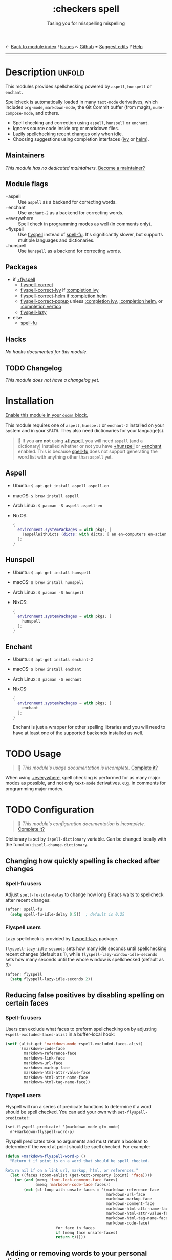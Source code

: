 ← [[doom-module-index:][Back to module index]]               ! [[doom-module-issues:::checkers spell][Issues]]  ↖ [[doom-repo:tree/develop/modules/checkers/spell/][Github]]  ± [[doom-suggest-edit:][Suggest edits]]  ? [[doom-help-modules:][Help]]
--------------------------------------------------------------------------------
#+TITLE:    :checkers spell
#+SUBTITLE: Tasing you for misspelling mispelling
#+CREATED:  February 20, 2017
#+SINCE:    2.0.0

* Description :unfold:
This modules provides spellchecking powered by =aspell=, =hunspell= or
=enchant=.

Spellcheck is automatically loaded in many ~text-mode~ derivatives, which
includes ~org-mode~, ~markdown-mode~, the Git Commit buffer (from magit),
~mu4e-compose-mode~, and others.

- Spell checking and correction using =aspell=, =hunspell= or =enchant=.
- Ignores source code inside org or markdown files.
- Lazily spellchecking recent changes only when idle.
- Choosing suggestions using completion interfaces ([[doom-package:][ivy]] or [[doom-package:][helm]]).

** Maintainers
/This module has no dedicated maintainers./ [[doom-contrib-maintainer:][Become a maintainer?]]

** Module flags
- +aspell ::
  Use =aspell= as a backend for correcting words.
- +enchant ::
  Use =enchant-2= as a backend for correcting words.
- +everywhere ::
  Spell check in programming modes as well (in comments only).
- +flyspell ::
  Use [[doom-package:][flyspell]] instead of [[doom-package:][spell-fu]]. It's significantly slower, but supports
  multiple languages and dictionaries.
- +hunspell ::
  Use =hunspell= as a backend for correcting words.

** Packages
- if [[doom-module:][+flyspell]]
  - [[doom-package:][flyspell-correct]]
  - [[doom-package:][flyspell-correct-ivy]] if [[doom-module:][:completion ivy]]
  - [[doom-package:][flyspell-correct-helm]] if [[doom-module:][:completion helm]]
  - [[doom-package:][flyspell-correct-popup]] unless [[doom-module:][:completion ivy]], [[doom-module:][:completion helm]], or
    [[doom-module:][:completion vertico]]
  - [[doom-package:][flyspell-lazy]]
- else
  - [[doom-package:][spell-fu]]

** Hacks
/No hacks documented for this module./

** TODO Changelog
# This section will be machine generated. Don't edit it by hand.
/This module does not have a changelog yet./

* Installation
[[id:01cffea4-3329-45e2-a892-95a384ab2338][Enable this module in your ~doom!~ block.]]

This module requires one of =aspell=, =hunspell= or =enchant-2= installed on
your system and in your =$PATH=. They also need dictionaries for your
language(s).

#+begin_quote
 🚧 If you *are not* using [[doom-module:][+flyspell]], you will need =aspell= (and a dictionary)
    installed whether or not you have [[doom-module:][+hunspell]] or [[doom-module:][+enchant]] enabled. This is
    because [[doom-package:][spell-fu]] does not support generating the word list with anything
    other than =aspell= yet.
#+end_quote

** Aspell
- Ubuntu: ~$ apt-get install aspell aspell-en~
- macOS: ~$ brew install aspell~
- Arch Linux: ~$ pacman -S aspell aspell-en~
- NixOS:
  #+begin_src nix
  {
    environment.systemPackages = with pkgs; [
      (aspellWithDicts (dicts: with dicts; [ en en-computers en-science ]))
    ];
  }
  #+end_src

** Hunspell
- Ubuntu: ~$ apt-get install hunspell~
- macOS: ~$ brew install hunspell~
- Arch Linux: ~$ pacman -S hunspell~
- NixOS:
  #+begin_src nix
  {
    environment.systemPackages = with pkgs; [
      hunspell
    ];
  }
  #+end_src

** Enchant
- Ubuntu: ~$ apt-get install enchant-2~
- macOS: ~$ brew install enchant~
- Arch Linux: ~$ pacman -S enchant~
- NixOS:
  #+begin_src nix
  {
    environment.systemPackages = with pkgs; [
      enchant
    ];
  }
  #+end_src

  Enchant is just a wrapper for other spelling libraries and you will need to
  have at least one of the supported backends installed as well.

* TODO Usage
#+begin_quote
 🔨 /This module's usage documentation is incomplete./ [[doom-contrib-module:][Complete it?]]
#+end_quote

When using [[doom-module:][+everywhere]], spell checking is performed for as many major modes as
possible, and not only ~text-mode~ derivatives. e.g. in comments for programming
major modes.

* TODO Configuration
#+begin_quote
 🔨 /This module's configuration documentation is incomplete./ [[doom-contrib-module:][Complete it?]]
#+end_quote

Dictionary is set by ~ispell-dictionary~ variable. Can be changed locally with
the function ~ispell-change-dictionary~.

** Changing how quickly spelling is checked after changes
*** Spell-fu users
Adjust ~spell-fu-idle-delay~ to change how long Emacs waits to spellcheck after
recent changes:
#+begin_src emacs-lisp
(after! spell-fu
  (setq spell-fu-idle-delay 0.5))  ; default is 0.25
#+end_src

*** Flyspell users
Lazy spellcheck is provided by [[doom-package:][flyspell-lazy]] package.

~flyspell-lazy-idle-seconds~ sets how many idle seconds until spellchecking
recent changes (default as 1), while ~flyspell-lazy-window-idle-seconds~ sets
how many seconds until the whole window is spellchecked (default as 3):
#+begin_src emacs-lisp
(after! flyspell
  (setq flyspell-lazy-idle-seconds 2))
#+end_src

** Reducing false positives by disabling spelling on certain faces
*** Spell-fu users
Users can exclude what faces to preform spellchecking on by adjusting
~+spell-excluded-faces-alist~ in a buffer-local hook:
#+begin_src emacs-lisp
(setf (alist-get 'markdown-mode +spell-excluded-faces-alist)
      '(markdown-code-face
        markdown-reference-face
        markdown-link-face
        markdown-url-face
        markdown-markup-face
        markdown-html-attr-value-face
        markdown-html-attr-name-face
        markdown-html-tag-name-face))
#+end_src

*** Flyspell users
Flyspell will run a series of predicate functions to determine if a word should
be spell checked. You can add your own with ~set-flyspell-predicate!~:
#+begin_src emacs-lisp
(set-flyspell-predicate! '(markdown-mode gfm-mode)
  #'+markdown-flyspell-word-p)
#+end_src

Flyspell predicates take no arguments and must return a boolean to determine if
the word at point should be spell checked. For example:
#+begin_src emacs-lisp
(defun +markdown-flyspell-word-p ()
  "Return t if point is on a word that should be spell checked.

Return nil if on a link url, markup, html, or references."
  (let ((faces (doom-enlist (get-text-property (point) 'face))))
    (or (and (memq 'font-lock-comment-face faces)
             (memq 'markdown-code-face faces))
        (not (cl-loop with unsafe-faces = '(markdown-reference-face
                                            markdown-url-face
                                            markdown-markup-face
                                            markdown-comment-face
                                            markdown-html-attr-name-face
                                            markdown-html-attr-value-face
                                            markdown-html-tag-name-face
                                            markdown-code-face)
                      for face in faces
                      if (memq face unsafe-faces)
                      return t)))))
#+end_src

** Adding or removing words to your personal dictionary
Use ~M-x +spell/add-word~ and ~M-x +spell/remove-word~ to whitelist words that
you know are not misspellings. For evil users these are bound to [[kbd:][zg]] and [[kbd:][zw]],
respectively. [[doom-module:][+flyspell]] users can also add/remove words from the
[[doom-package:][flyspell-correct]] popup interface (there will be extra options on the list of
corrections for "save word to dictionary").

* Troubleshooting
[[doom-report:][Report an issue?]]

** spell-fu highlights every single word
[[doom-package:][spell-fu]] caches its word list. If it was activated before your dictionaries were
installed, it will generate an empty word list, causing it to highlight all
words as incorrect. Delete its cache files in =$EMACSDIR/.local/etc/spell-fu/=
to fix this.

** Cannot add [word] to any active dictionary
*** Aspell
If ~M-x +spell/add-word~ results in the above error this mean that the
personal dictionary file was not created for some reason. This can be
fixed by creating the required file manually.
#+begin_example shell
mkdir -p ~/.emacs.d/.local/etc/ispell
echo personal_ws-1.1 en 0 > ~/.emacs.d/.local/etc/ispell/.pws
#+end_example

Where ~personal_ws-1.1 en 0~ is the required header format for the personal
dictionary file. ~en~ is the language you're writing in and have a dict
installed and ~0~ is the number of added words in the dictionary. If you are
planning of updating the file with the list of words, update the number
accordingly.

After the file is created, restart emacs and adding words should work.

* Frequently asked questions
/This module has no FAQs yet./ [[doom-suggest-faq:][Ask one?]]

* TODO Appendix
#+begin_quote
 🔨 This module has no appendix yet. [[doom-contrib-module:][Write one?]]
#+end_quote
